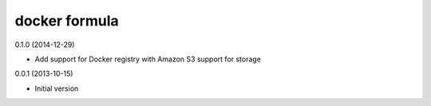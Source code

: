 docker formula
==============

0.1.0 (2014-12-29)

- Add support for Docker registry with Amazon S3 support for storage

0.0.1 (2013-10-15)

- Initial version

